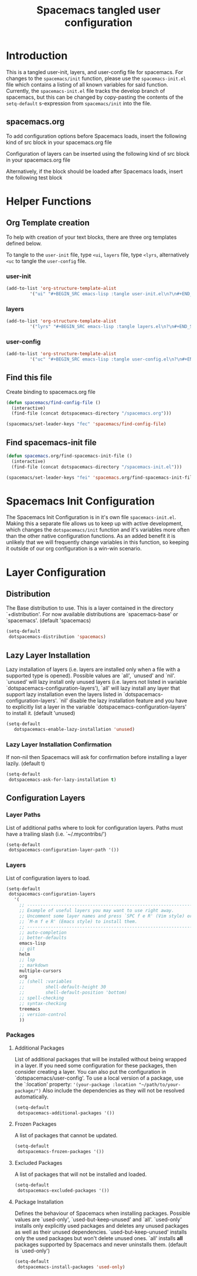 #+TITLE: Spacemacs tangled user configuration
#+STARTUP: headlines
#+STARTUP: nohideblocks
#+STARTUP: noindent
#+OPTIONS: toc:4 h:4
#+PROPERTY: header-args:emacs-lisp :comments link

* Introduction
This is a tangled user-init, layers, and user-config file for spacemacs. For changes to the =spacemacs/init= function, please use the =spacemacs-init.el= file which contains a listing of all
known variables for said function. Currently, the =spacemacs-init.el= file tracks the develop
branch of spacemacs, but this can be changed by copy-pasting the contents of the =setq-default= 
s-expression from =spacemacs/init= into the file.

** spacemacs.org 
To add configuration options before Spacemacs loads, insert the following kind
of src block in your spacemacs.org file

#+BEGIN_COMMENT
#+BEGIN_SRC emacs-lisp :tangle user-init.el
#+END_SRC
#+END_COMMENT

Configuration of layers can be inserted using the following kind of src block in your spacemacs.org file

#+BEGIN_COMMENT
#+BEGIN_SRC emacs-lisp :tangle layers.el
#+END_SRC
#+END_COMMENT

Alternatively, if the block should be loaded after Spacemacs loads, insert the
following test block

#+BEGIN_COMMENT
#+BEGIN_SRC emacs-lisp :tangle user-config.el
#+END_SRC
#+END_COMMENT
* Helper Functions

** Org Template creation

To help with creation of your text blocks, there are three org templates defined below.

To tangle to the =user-init= file, type =<ui=, =layers= file, type =<lyrs=, alternatively =<uc= to tangle the =user-config= file.

*** user-init

#+BEGIN_SRC emacs-lisp :tangle user-config.el
  (add-to-list 'org-structure-template-alist
	       '("ui" "#+BEGIN_SRC emacs-lisp :tangle user-init.el\n?\n#+END_SRC"))
#+END_SRC

*** layers

#+BEGIN_SRC emacs-lisp :tangle user-config.el
  (add-to-list 'org-structure-template-alist
	       '("lyrs" "#+BEGIN_SRC emacs-lisp :tangle layers.el\n?\n#+END_SRC"))
#+END_SRC

*** user-config

#+BEGIN_SRC emacs-lisp :tangle user-config.el
  (add-to-list 'org-structure-template-alist
	       '("uc" "#+BEGIN_SRC emacs-lisp :tangle user-config.el\n?\n#+END_SRC"))
#+END_SRC

** Find this file
   Create binding to spacemacs.org file

#+BEGIN_SRC emacs-lisp :tangle user-config.el
  (defun spacemacs/find-config-file ()
    (interactive)
    (find-file (concat dotspacemacs-directory "/spacemacs.org")))

  (spacemacs/set-leader-keys "fec" 'spacemacs/find-config-file)

#+END_SRC

** Find spacemacs-init file
#+BEGIN_SRC emacs-lisp :tangle user-config.el
  (defun spacemacs.org/find-spacemacs-init-file ()
    (interactive)
    (find-file (concat dotspacemacs-directory "/spacemacs-init.el")))

  (spacemacs/set-leader-keys "fei" 'spacemacs.org/find-spacemacs-init-file)

#+END_SRC

* Spacemacs Init Configuration

The Spacemacs Init Configuration is in it's own file =spacemacs-init.el=. Making this a separate file allows us to keep up with active development, which changes the =dotspacemacs/init= function
and it's variables more often than the other native configuration functions. As an added benefit it is unlikely that we will frequently change variables in this function, so keeping it outside
of our org configuration is a win-win scenario. 

* Layer Configuration

** Distribution
The Base distribution to use. This is a layer contained in the directory `+distribution'. For now available distributions are `spacemacs-base' or `spacemacs'. (default 'spacemacs)

#+BEGIN_SRC emacs-lisp :tangle layers.el
  (setq-default
   dotspacemacs-distribution 'spacemacs)
#+END_SRC

** Lazy Layer Installation
Lazy installation of layers (i.e. layers are installed only when a file with a supported type is opened). Possible values are `all', `unused' and `nil'. `unused' will lazy 
install only unused layers (i.e. layers not listed in variable `dotspacemacs-configuration-layers'), `all' will lazy install any layer that support lazy installation even the layers
listed in `dotspacemacs-configuration-layers'. `nil' disable the lazy installation feature and you have to explicitly list a layer in the variable `dotspacemacs-configuration-layers' to install it.
(default 'unused)
#+BEGIN_SRC emacs-lisp :tangle layers.el
  (setq-default
     dotspacemacs-enable-lazy-installation 'unused)
#+END_SRC

*** Lazy Layer Installation Confirmation

If non-nil then Spacemacs will ask for confirmation before installing a layer lazily. 
(default t)
#+BEGIN_SRC emacs-lisp :tangle layers.el
  (setq-default
   dotspacemacs-ask-for-lazy-installation t)
#+END_SRC

** Configuration Layers

*** Layer Paths

List of additional paths where to look for configuration layers. Paths must have a trailing slash (i.e. `~/.mycontribs/')

#+BEGIN_SRC emacs-lisp :tangle layers.el
  (setq-default
   dotspacemacs-configuration-layer-path '())
#+END_SRC

*** Layers

List of configuration layers to load.

#+BEGIN_SRC emacs-lisp :tangle layers.el
  (setq-default
   dotspacemacs-configuration-layers
     '(
       ;; ----------------------------------------------------------------
       ;; Example of useful layers you may want to use right away.
       ;; Uncomment some layer names and press `SPC f e R' (Vim style) or
       ;; `M-m f e R' (Emacs style) to install them.
       ;; ----------------------------------------------------------------
       ;; auto-completion
       ;; better-defaults
       emacs-lisp
       ;; git
       helm
       ;; lsp
       ;; markdown
       multiple-cursors
       org
       ;; (shell :variables
       ;;        shell-default-height 30
       ;;        shell-default-position 'bottom)
       ;; spell-checking
       ;; syntax-checking
       treemacs
       ;; version-control
       ))
#+END_SRC

*** Packages

**** Additional Packages

List of additional packages that will be installed without being wrapped in a layer. If you need some configuration for these packages, then consider creating a layer. You can also put the
configuration in `dotspacemacs/user-config'. To use a local version of a package, use the `:location' property: ='(your-package :location "~/path/to/your-package/")= 
Also include the dependencies as they will not be resolved automatically.

#+BEGIN_SRC emacs-lisp :tangle layers.el
  (setq-default
   dotspacemacs-additional-packages '())
#+END_SRC

**** Frozen Packages

A list of packages that cannot be updated.

#+BEGIN_SRC emacs-lisp :tangle layers.el
  (setq-default
   dotspacemacs-frozen-packages '())
#+END_SRC

**** Excluded Packages

A list of packages that will not be installed and loaded.

#+BEGIN_SRC emacs-lisp :tangle layers.el
  (setq-default
   dotspacemacs-excluded-packages '())
#+END_SRC

**** Package Installation

Defines the behaviour of Spacemacs when installing packages. Possible values are `used-only', `used-but-keep-unused' and `all'. `used-only' installs only explicitly used packages and deletes any unused
packages as well as their unused dependencies. `used-but-keep-unused' installs only the used packages but won't delete unused ones. `all' installs *all* packages supported by Spacemacs and never 
uninstalls them. 
(default is `used-only')

#+BEGIN_SRC emacs-lisp :tangle layers.el
  (setq-default
   dotspacemacs-install-packages 'used-only)
#+END_SRC
